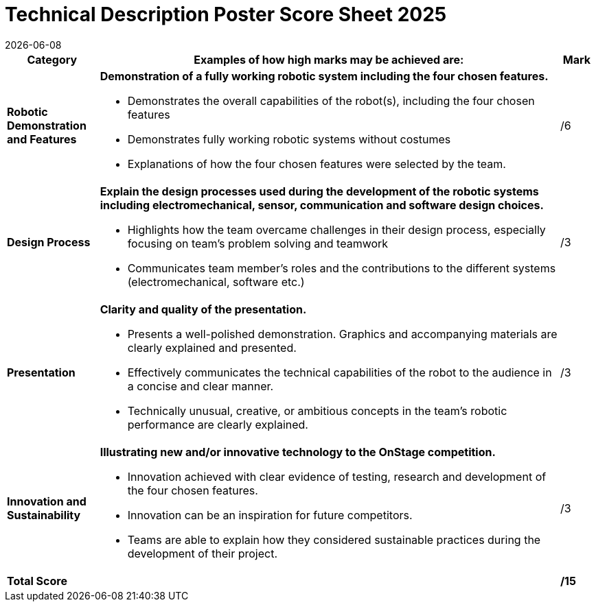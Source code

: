 = [.underline]#Technical Description Poster# Score Sheet 2025
{docdate}
:toc: left
:sectanchors:
:sectlinks:
:xrefstyle: full
:section-refsig: Section 
:sectnums:

ifdef::basebackend-html[]
++++
<link rel="stylesheet" href="https://use.fontawesome.com/releases/v5.3.1/css/all.css" integrity="sha384-mzrmE5qonljUremFsqc01SB46JvROS7bZs3IO2EmfFsd15uHvIt+Y8vEf7N7fWAU" crossorigin="anonymous">
<script src="https://hypothes.is/embed.js" async></script>
++++
endif::basebackend-html[]

:icons: font
:numbered:


[cols="8,40,>.>3"] 
|===
|Category |Examples of how high marks may be achieved are: |Mark

|*Robotic Demonstration and Features*
a|*Demonstration of a fully working robotic system including the four chosen features.*
[compact]
* Demonstrates the overall capabilities of the robot(s), including the four chosen features
* Demonstrates fully working robotic systems without costumes
* Explanations of how the four chosen features were selected by the team.
|/6

|*Design Process*
a|*Explain the design processes used during the development of the robotic systems including electromechanical, sensor, communication and software design choices.*
[compact]
* Highlights how the team overcame challenges in their design process, especially focusing on team’s problem solving and teamwork
* Communicates team member’s roles and the contributions to the different systems (electromechanical, software etc.)
|/3

|*Presentation*
a|*Clarity and quality of the presentation.*
[compact]
* Presents a well-polished demonstration. Graphics and accompanying materials are clearly explained and presented.
* Effectively communicates the technical capabilities of the robot to the audience in a concise and clear manner.
* Technically unusual, creative, or ambitious concepts in the team’s robotic performance are clearly explained.
|/3

|*Innovation and Sustainability*
a|*Illustrating new and/or innovative technology to the OnStage competition.*
[compact]
* Innovation achieved with clear evidence of testing, research and development of the four chosen features.
* Innovation can be an inspiration for future competitors.
* Teams are able to explain how they considered sustainable practices during the development of their project.
|/3

|*Total Score*
|
|*/15*
|===